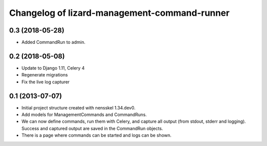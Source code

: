 Changelog of lizard-management-command-runner
===================================================


0.3 (2018-05-28)
----------------

- Added CommandRun to admin.


0.2 (2018-05-08)
----------------

- Update to Django 1.11, Celery 4

- Regenerate migrations

- Fix the live log capturer


0.1 (2013-07-07)
----------------

- Initial project structure created with nensskel 1.34.dev0.

- Add models for ManagementCommands and CommandRuns.

- We can now define commands, run them with Celery, and capture all
  output (from stdout, stderr and logging). Success and captured
  output are saved in the CommandRun objects.

- There is a page where commands can be started and logs can be shown.
